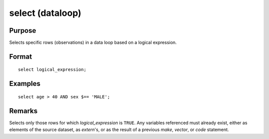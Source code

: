 
select (dataloop)
==============================================

Purpose
----------------
Selects specific rows (observations) in a data loop based on a logical expression.

.. _select:
.. index:: select

Format
----------------

::

    select logical_expression;

Examples
----------------

::

    select age > 40 AND sex $== 'MALE';

Remarks
-------

Selects only those rows for which *logical_expression* is ``TRUE``. Any
variables referenced must already exist, either as elements of the
source dataset, as `extern`'s, or as the result of a previous `make`,
`vector`, or `code` statement.

.. seealso:: `delete`

